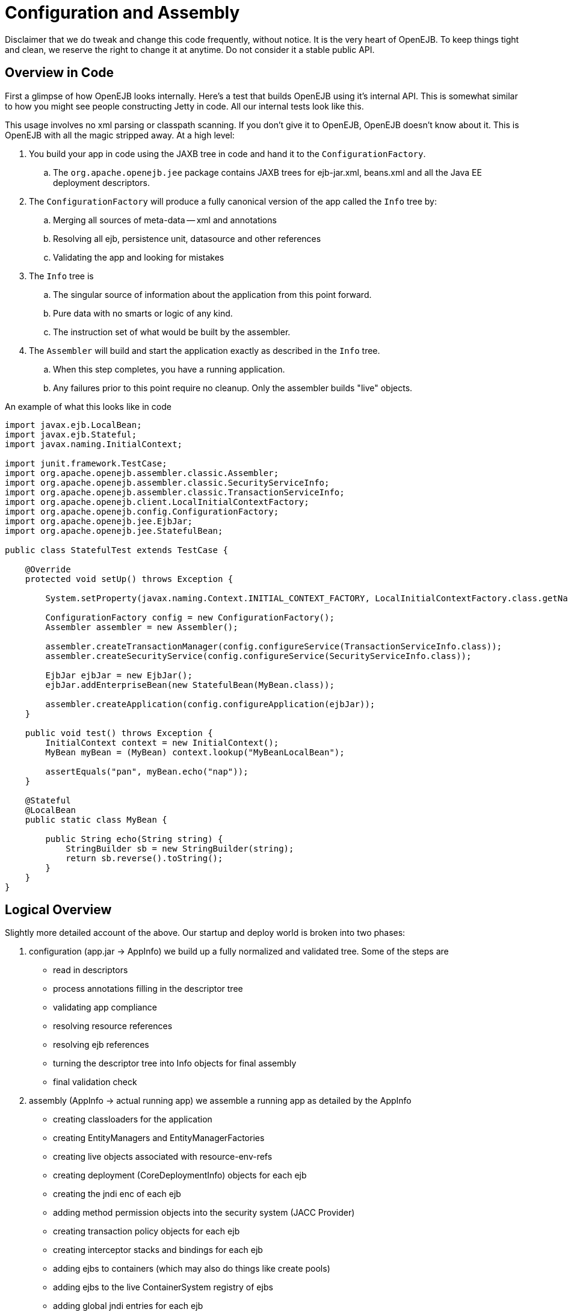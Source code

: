 = Configuration and Assembly

Disclaimer that we do tweak and change this code frequently, without notice.
It is the very heart of OpenEJB.
To keep things tight and clean, we reserve the right to change it at anytime.
Do not consider it a stable public API.

== Overview in Code

First a glimpse of how OpenEJB looks internally.
Here's a test that builds OpenEJB using it's internal API.
This is somewhat similar to how you might see people constructing Jetty in code.
All our internal tests look like this.

This usage involves no xml parsing or classpath scanning.
If you don't give it to OpenEJB, OpenEJB doesn't know about it.
This is OpenEJB with all the magic stripped away.
At a high level:

. You build your app in code using the JAXB tree in code and hand it to the `ConfigurationFactory`.
 .. The `org.apache.openejb.jee` package contains JAXB trees for ejb-jar.xml, beans.xml and all the Java EE deployment descriptors.
. The `ConfigurationFactory` will produce a fully canonical version of the app called the `Info` tree by:
 .. Merging all sources of meta-data -- xml and annotations
 .. Resolving all ejb, persistence unit, datasource and other references
 .. Validating the app and looking for mistakes
. The `Info` tree is
 .. The singular source of information about the application from this point forward.
 .. Pure data with no smarts or logic of any kind.
 .. The instruction set of what would be built by the assembler.
. The `Assembler` will build and start the application exactly as described in the `Info` tree.
 .. When this step completes, you have a running application.
 .. Any failures prior to this point require no cleanup.
Only the assembler builds "live" objects.

An example of what this looks like in code

....
import javax.ejb.LocalBean;
import javax.ejb.Stateful;
import javax.naming.InitialContext;

import junit.framework.TestCase;
import org.apache.openejb.assembler.classic.Assembler;
import org.apache.openejb.assembler.classic.SecurityServiceInfo;
import org.apache.openejb.assembler.classic.TransactionServiceInfo;
import org.apache.openejb.client.LocalInitialContextFactory;
import org.apache.openejb.config.ConfigurationFactory;
import org.apache.openejb.jee.EjbJar;
import org.apache.openejb.jee.StatefulBean;

public class StatefulTest extends TestCase {

    @Override
    protected void setUp() throws Exception {

        System.setProperty(javax.naming.Context.INITIAL_CONTEXT_FACTORY, LocalInitialContextFactory.class.getName());

        ConfigurationFactory config = new ConfigurationFactory();
        Assembler assembler = new Assembler();

        assembler.createTransactionManager(config.configureService(TransactionServiceInfo.class));
        assembler.createSecurityService(config.configureService(SecurityServiceInfo.class));

        EjbJar ejbJar = new EjbJar();
        ejbJar.addEnterpriseBean(new StatefulBean(MyBean.class));

        assembler.createApplication(config.configureApplication(ejbJar));
    }

    public void test() throws Exception {
        InitialContext context = new InitialContext();
        MyBean myBean = (MyBean) context.lookup("MyBeanLocalBean");

        assertEquals("pan", myBean.echo("nap"));
    }

    @Stateful
    @LocalBean
    public static class MyBean {

        public String echo(String string) {
            StringBuilder sb = new StringBuilder(string);
            return sb.reverse().toString();
        }
    }
}
....

== Logical Overview

Slightly more detailed account of the above.
Our startup and deploy world is broken into two phases:

. configuration (app.jar \-> AppInfo)  we build up a fully normalized and validated tree.
Some of the steps are
 ** read in descriptors
 ** process annotations filling in the descriptor tree
 ** validating app compliance
 ** resolving resource references
 ** resolving ejb references
 ** turning the descriptor tree into Info objects for final assembly
 ** final validation check
. assembly (AppInfo \-> actual running app)  we assemble a running app as detailed by the AppInfo
 ** creating classloaders for the application
 ** creating EntityManagers and EntityManagerFactories
 ** creating live objects associated with resource-env-refs
 ** creating deployment (CoreDeploymentInfo) objects for each ejb
 ** creating the jndi enc of each ejb
 ** adding method permission objects into the security system (JACC Provider)
 ** creating transaction policy objects for each ejb
 ** creating interceptor stacks and bindings for each ejb
 ** adding ejbs to containers (which may also do things like create pools)
 ** adding ejbs to the live ContainerSystem registry of ejbs
 ** adding global jndi entries for each ejb

The listings above aren't necesarrily complete or perfectly ordered, but generally show the nature of the work done in each phase.

=== Configuration Phase

A goal is that nothing gets through configuration and into assembly if it can't actually be built.
The configuration phase is where we're supposed to wipe away any ambiguity, fully normalize the app, make sure it's internally consistent, spec compliant and generally good to go.
If it's not, no worries as we actually haven't built anything permanent yet.
Everything in the configuration phase is temporary.
If it fails the configuration phase we just issue an error and say "App will not be loaded" and that's it, there's nothing to undo.

=== Info Objects - Data between Configuration and Assembly

The output of the configuration phase is what we call Info objects and the root of that tree is OpenEjbConfiguration.
These objects are all simple, serializable data types with no methods, no constructors and no code or logic of any kind.
We even have a test that uses ASM to walk down the Info tree and check that everything is compliant to these strict rules.

All of the aforementioned configuration phase sits behind this info object tree and an interface that produces it:

* org.apache.openejb.assembler.classic.OpenEjbConfiguration
* org.apache.openejb.assembler.classic.OpenEjbConfigurationFactory

The job of the OpenEjbConfigurationFactory is simply to produce an  OpenEjbConfiguration tree.
With this simple decoupling when the time comes we can actually support much different styles of use/topologies.
For example, a cluster scenario.
We could create an OpenEjbConfigurationFactory implementation that actually pulled the OpenEjbConfiguration from a central store or some sort of configuration server of our creation.
Perhaps, someday we write an OpenEjbConfigurationFactory implementation to wrap the existing one and look for any changed files.
If nothing has changed since last boot, we simple deserialize an OpenEjbConfiguration tree saved from a previous boot as a way of reducing startup time on very large apps.

=== Assembly

The assembly phase is where real running things are actually built.
This process is inherently ingrained in the details on how OpenEJB works internally.
Keeping it separated from descriptor parsing, validation, resolving, etc.
keeps the actual "openejb building" code as simple as possible.
It also allows for some flexibility and change to take place architecturally with less chance of it rippling through the entire system.
However it's also not so generic (like spring, etc.) that becomes very difficult to get things built in a certain way or in a certain order requiring you to jump through several hoops just to keep the generic system as beautiful as possible.
It knows all the details on how to build each individual part and in what order to build them.

In OpenEJB, the Assembler is not supposed to be the gem of the project that we keep clean, motivating us to push complex things out into other areas for other people (usually users) to worry about.
In fact, it's the opposite.
The runtime system gets top priority on it's architectural needs and the assembler gets last priority.
If there's something we can do in the Assembler that saves the rest of the system from complexity, we gladly throw the Assembler on that grenade.
Our philosophy is that you can't make 100% of your system "perfect" all the time and sometime the mess has to go somewhere.
The assembler is where.
It's purposely not over architected so that it can continue to serve as a place to take up slack and not make all this stuff harder than it has to be.
